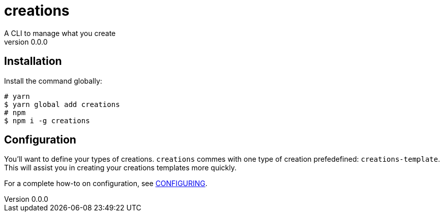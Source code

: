 = creations =
A CLI to manage what you create
v0.0.0

ifdef::env-github,env-browser[:outfilesuffix: .adoc]

== Installation

Install the command globally:
```console
# yarn
$ yarn global add creations
# npm
$ npm i -g creations
```

== Configuration

You'll want to define your types of creations.
`creations` commes with one type of creation prefedefined: `creations-template`.
This will assist you in creating your creations templates more quickly.

For a complete how-to on configuration, see <<docs/CONFIGURING#,CONFIGURING>>.
